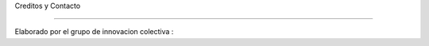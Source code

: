 Creditos y Contacto


------------------

Elaborado por el grupo de innovacion colectiva :


.. image:: imagenes/logo1.jpg


  - Departamento de Tecnologia: Informatica educativa
  - Aspecto tecnologico: Msc. José Daniel Henriquez


